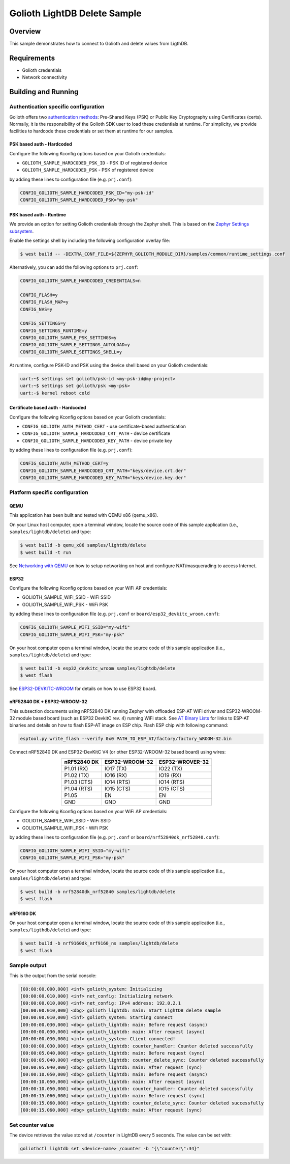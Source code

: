 Golioth LightDB Delete Sample
#############################

Overview
********

This sample demonstrates how to connect to Golioth and delete values from LigthDB.

Requirements
************

- Golioth credentials
- Network connectivity

Building and Running
********************

Authentication specific configuration
=====================================

Golioth offers two `authentication methods`_: Pre-Shared Keys (PSK) or Public
Key Cryptography using Certificates (certs). Normally, it is the responsibility
of the Golioth SDK user to load these credentials at runtime. For simplicity,
we provide facilities to hardcode these credentials or set them at
runtime for our samples.

PSK based auth - Hardcoded
--------------------------

Configure the following Kconfig options based on your Golioth credentials:

- ``GOLIOTH_SAMPLE_HARDCODED_PSK_ID``  - PSK ID of registered device
- ``GOLIOTH_SAMPLE_HARDCODED_PSK``     - PSK of registered device

by adding these lines to configuration file (e.g. ``prj.conf``):

.. code-block:: cfg

   CONFIG_GOLIOTH_SAMPLE_HARDCODED_PSK_ID="my-psk-id"
   CONFIG_GOLIOTH_SAMPLE_HARDCODED_PSK="my-psk"

PSK based auth - Runtime
------------------------

We provide an option for setting Golioth credentials through the Zephyr
shell. This is based on the `Zephyr Settings subsystem`_.

Enable the settings shell by including the following configuration overlay
file:

.. code-block:: console

   $ west build -- -DEXTRA_CONF_FILE=${ZEPHYR_GOLIOTH_MODULE_DIR}/samples/common/runtime_settings.conf

Alternatively, you can add the following options to ``prj.conf``:

.. code-block:: cfg

   CONFIG_GOLIOTH_SAMPLE_HARDCODED_CREDENTIALS=n

   CONFIG_FLASH=y
   CONFIG_FLASH_MAP=y
   CONFIG_NVS=y

   CONFIG_SETTINGS=y
   CONFIG_SETTINGS_RUNTIME=y
   CONFIG_GOLIOTH_SAMPLE_PSK_SETTINGS=y
   CONFIG_GOLIOTH_SAMPLE_SETTINGS_AUTOLOAD=y
   CONFIG_GOLIOTH_SAMPLE_SETTINGS_SHELL=y

At runtime, configure PSK-ID and PSK using the device shell based on your
Golioth credentials:

.. code-block:: console

   uart:~$ settings set golioth/psk-id <my-psk-id@my-project>
   uart:~$ settings set golioth/psk <my-psk>
   uart:-$ kernel reboot cold

Certificate based auth - Hardcoded
----------------------------------

Configure the following Kconfig options based on your Golioth credentials:

- ``CONFIG_GOLIOTH_AUTH_METHOD_CERT``           - use certificate-based authentication
- ``CONFIG_GOLIOTH_SAMPLE_HARDCODED_CRT_PATH``  - device certificate
- ``CONFIG_GOLIOTH_SAMPLE_HARDCODED_KEY_PATH``  - device private key

by adding these lines to configuration file (e.g. ``prj.conf``):

.. code-block:: cfg

   CONFIG_GOLIOTH_AUTH_METHOD_CERT=y
   CONFIG_GOLIOTH_SAMPLE_HARDCODED_CRT_PATH="keys/device.crt.der"
   CONFIG_GOLIOTH_SAMPLE_HARDCODED_KEY_PATH="keys/device.key.der"

Platform specific configuration
===============================

QEMU
----

This application has been built and tested with QEMU x86 (qemu_x86).

On your Linux host computer, open a terminal window, locate the source code
of this sample application (i.e., ``samples/lightdb/delete``) and type:

.. code-block:: console

   $ west build -b qemu_x86 samples/lightdb/delete
   $ west build -t run

See `Networking with QEMU`_ on how to setup networking on host and configure
NAT/masquerading to access Internet.

ESP32
-----

Configure the following Kconfig options based on your WiFi AP credentials:

- GOLIOTH_SAMPLE_WIFI_SSID  - WiFi SSID
- GOLIOTH_SAMPLE_WIFI_PSK   - WiFi PSK

by adding these lines to configuration file (e.g. ``prj.conf`` or
``board/esp32_devkitc_wroom.conf``):

.. code-block:: cfg

   CONFIG_GOLIOTH_SAMPLE_WIFI_SSID="my-wifi"
   CONFIG_GOLIOTH_SAMPLE_WIFI_PSK="my-psk"

On your host computer open a terminal window, locate the source code of this
sample application (i.e., ``samples/lightdb/delete``) and type:

.. code-block:: console

   $ west build -b esp32_devkitc_wroom samples/lightdb/delete
   $ west flash

See `ESP32-DEVKITC-WROOM`_ for details on how to use ESP32 board.

nRF52840 DK + ESP32-WROOM-32
----------------------------

This subsection documents using nRF52840 DK running Zephyr with offloaded ESP-AT
WiFi driver and ESP32-WROOM-32 module based board (such as ESP32 DevkitC rev.
4) running WiFi stack. See `AT Binary Lists`_ for links to ESP-AT binaries and
details on how to flash ESP-AT image on ESP chip. Flash ESP chip with following
command:

.. code-block:: console

   esptool.py write_flash --verify 0x0 PATH_TO_ESP_AT/factory/factory_WROOM-32.bin

Connect nRF52840 DK and ESP32-DevKitC V4 (or other ESP32-WROOM-32 based board)
using wires:

.. table::
   :widths: auto
   :align: center

   ===========  ==============  ===============
   nRF52840 DK  ESP32-WROOM-32  ESP32-WROVER-32
   ===========  ==============  ===============
   P1.01 (RX)   IO17 (TX)       IO22 (TX)
   P1.02 (TX)   IO16 (RX)       IO19 (RX)
   P1.03 (CTS)  IO14 (RTS)      IO14 (RTS)
   P1.04 (RTS)  IO15 (CTS)      IO15 (CTS)
   P1.05        EN              EN
   GND          GND             GND
   ===========  ==============  ===============

Configure the following Kconfig options based on your WiFi AP credentials:

- GOLIOTH_SAMPLE_WIFI_SSID - WiFi SSID
- GOLIOTH_SAMPLE_WIFI_PSK  - WiFi PSK

by adding these lines to configuration file (e.g. ``prj.conf`` or
``board/nrf52840dk_nrf52840.conf``):

.. code-block:: cfg

   CONFIG_GOLIOTH_SAMPLE_WIFI_SSID="my-wifi"
   CONFIG_GOLIOTH_SAMPLE_WIFI_PSK="my-psk"

On your host computer open a terminal window, locate the source code of this
sample application (i.e., ``samples/lightdb/delete``) and type:

.. code-block:: console

   $ west build -b nrf52840dk_nrf52840 samples/lightdb/delete
   $ west flash

nRF9160 DK
----------

On your host computer open a terminal window, locate the source code of this
sample application (i.e., ``samples/ligthdb/delete``) and type:

.. code-block:: console

   $ west build -b nrf9160dk_nrf9160_ns samples/lightdb/delete
   $ west flash

Sample output
=============

This is the output from the serial console:

.. code-block:: console

   [00:00:00.000,000] <inf> golioth_system: Initializing
   [00:00:00.010,000] <inf> net_config: Initializing network
   [00:00:00.010,000] <inf> net_config: IPv4 address: 192.0.2.1
   [00:00:00.010,000] <dbg> golioth_lightdb: main: Start LightDB delete sample
   [00:00:00.010,000] <inf> golioth_system: Starting connect
   [00:00:00.030,000] <dbg> golioth_lightdb: main: Before request (async)
   [00:00:00.030,000] <dbg> golioth_lightdb: main: After request (async)
   [00:00:00.030,000] <inf> golioth_system: Client connected!
   [00:00:00.030,000] <dbg> golioth_lightdb: counter_handler: Counter deleted successfully
   [00:00:05.040,000] <dbg> golioth_lightdb: main: Before request (sync)
   [00:00:05.040,000] <dbg> golioth_lightdb: counter_delete_sync: Counter deleted successfully
   [00:00:05.040,000] <dbg> golioth_lightdb: main: After request (sync)
   [00:00:10.050,000] <dbg> golioth_lightdb: main: Before request (async)
   [00:00:10.050,000] <dbg> golioth_lightdb: main: After request (async)
   [00:00:10.050,000] <dbg> golioth_lightdb: counter_handler: Counter deleted successfully
   [00:00:15.060,000] <dbg> golioth_lightdb: main: Before request (sync)
   [00:00:15.060,000] <dbg> golioth_lightdb: counter_delete_sync: Counter deleted successfully
   [00:00:15.060,000] <dbg> golioth_lightdb: main: After request (sync)

Set counter value
=====================

The device retrieves the value stored at ``/counter`` in LightDB every 5 seconds.
The value can be set with:

.. code-block:: console

   goliothctl lightdb set <device-name> /counter -b "{\"counter\":34}"

.. _authentication methods: https://docs.golioth.io/firmware/zephyr-device-sdk/authentication/
.. _Zephyr Settings subsystem: https://docs.zephyrproject.org/latest/services/settings/index.html
.. _Networking with QEMU: https://docs.zephyrproject.org/3.5.0/connectivity/networking/qemu_setup.html
.. _ESP32-DEVKITC-WROOM: https://docs.zephyrproject.org/3.5.0/boards/xtensa/esp32_devkitc_wroom/doc/index.html
.. _AT Binary Lists: https://docs.espressif.com/projects/esp-at/en/latest/AT_Binary_Lists/index.html
